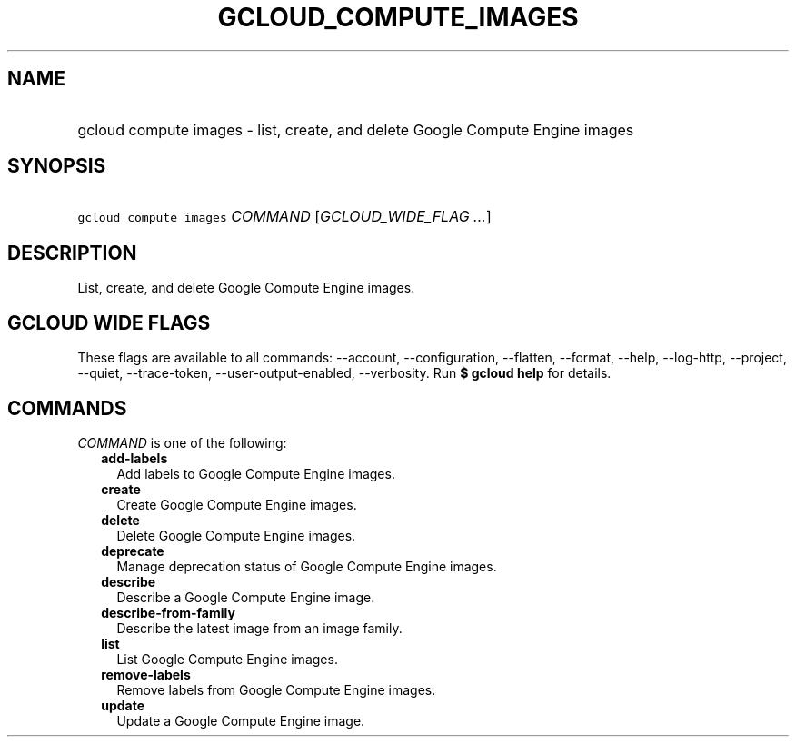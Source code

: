 
.TH "GCLOUD_COMPUTE_IMAGES" 1



.SH "NAME"
.HP
gcloud compute images \- list, create, and delete Google Compute Engine images



.SH "SYNOPSIS"
.HP
\f5gcloud compute images\fR \fICOMMAND\fR [\fIGCLOUD_WIDE_FLAG\ ...\fR]



.SH "DESCRIPTION"

List, create, and delete Google Compute Engine images.



.SH "GCLOUD WIDE FLAGS"

These flags are available to all commands: \-\-account, \-\-configuration,
\-\-flatten, \-\-format, \-\-help, \-\-log\-http, \-\-project, \-\-quiet,
\-\-trace\-token, \-\-user\-output\-enabled, \-\-verbosity. Run \fB$ gcloud
help\fR for details.



.SH "COMMANDS"

\f5\fICOMMAND\fR\fR is one of the following:

.RS 2m
.TP 2m
\fBadd\-labels\fR
Add labels to Google Compute Engine images.

.TP 2m
\fBcreate\fR
Create Google Compute Engine images.

.TP 2m
\fBdelete\fR
Delete Google Compute Engine images.

.TP 2m
\fBdeprecate\fR
Manage deprecation status of Google Compute Engine images.

.TP 2m
\fBdescribe\fR
Describe a Google Compute Engine image.

.TP 2m
\fBdescribe\-from\-family\fR
Describe the latest image from an image family.

.TP 2m
\fBlist\fR
List Google Compute Engine images.

.TP 2m
\fBremove\-labels\fR
Remove labels from Google Compute Engine images.

.TP 2m
\fBupdate\fR
Update a Google Compute Engine image.
.RE
.sp
